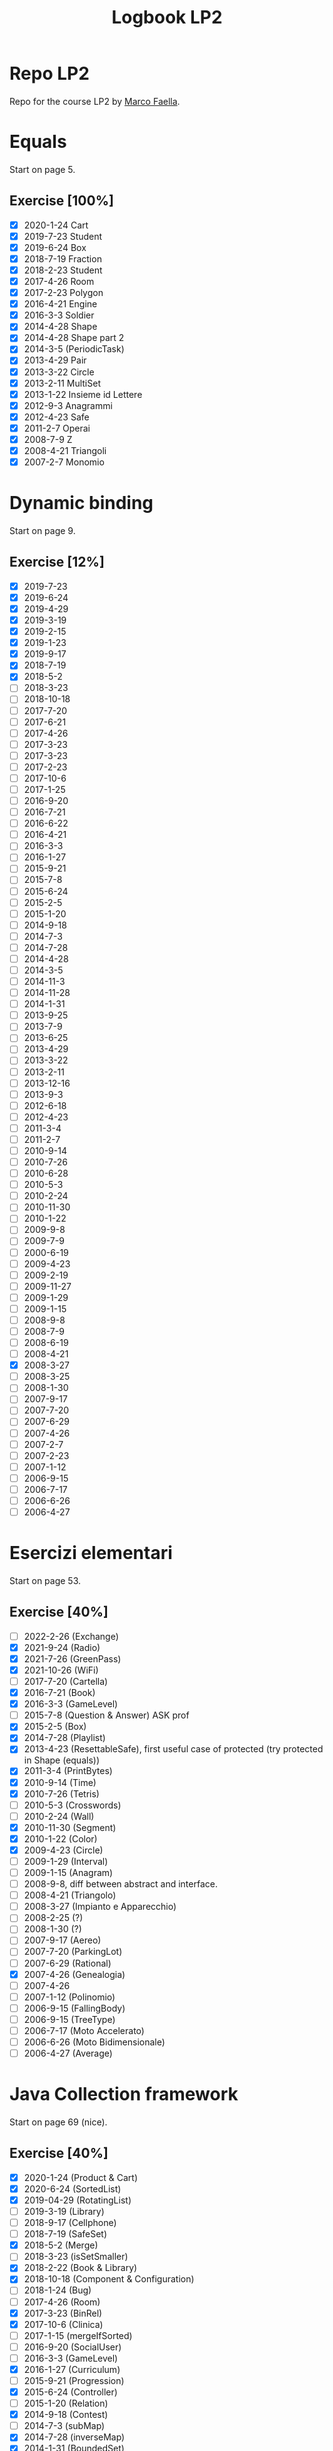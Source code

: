 #+title: Logbook LP2
#+STARTUP: overview

* Repo LP2
Repo for the course LP2 by [[http://wpage.unina.it/m.faella/index.html?page=Didattica/lp2_2223][Marco Faella]].
* Equals
Start on page 5.
** Exercise [100%]
+ [X] 2020-1-24 Cart
+ [X] 2019-7-23 Student
+ [X] 2019-6-24 Box
+ [X] 2018-7-19 Fraction
+ [X] 2018-2-23 Student
+ [X] 2017-4-26 Room
+ [X] 2017-2-23 Polygon
+ [X] 2016-4-21 Engine
+ [X] 2016-3-3  Soldier
+ [X] 2014-4-28 Shape
+ [X] 2014-4-28 Shape part 2
+ [X] 2014-3-5  (PeriodicTask)
+ [X] 2013-4-29 Pair
+ [X] 2013-3-22 Circle
+ [X] 2013-2-11 MultiSet
+ [X] 2013-1-22 Insieme id Lettere
+ [X] 2012-9-3  Anagrammi
+ [X] 2012-4-23 Safe
+ [X] 2011-2-7  Operai
+ [X] 2008-7-9  Z
+ [X] 2008-4-21 Triangoli
+ [X] 2007-2-7  Monomio
* Dynamic binding
Start on page 9.
** Exercise [12%]
+ [X] 2019-7-23
+ [X] 2019-6-24
+ [X] 2019-4-29
+ [X] 2019-3-19
+ [X] 2019-2-15
+ [X] 2019-1-23
+ [X] 2019-9-17
+ [X] 2018-7-19
+ [X] 2018-5-2
+ [ ] 2018-3-23
+ [ ] 2018-10-18
+ [ ] 2017-7-20
+ [ ] 2017-6-21
+ [ ] 2017-4-26
+ [ ] 2017-3-23
+ [ ] 2017-3-23
+ [ ] 2017-2-23
+ [ ] 2017-10-6
+ [ ] 2017-1-25
+ [ ] 2016-9-20
+ [ ] 2016-7-21
+ [ ] 2016-6-22
+ [ ] 2016-4-21
+ [ ] 2016-3-3
+ [ ] 2016-1-27
+ [ ] 2015-9-21
+ [ ] 2015-7-8
+ [ ] 2015-6-24
+ [ ] 2015-2-5
+ [ ] 2015-1-20
+ [ ] 2014-9-18
+ [ ] 2014-7-3
+ [ ] 2014-7-28
+ [ ] 2014-4-28
+ [ ] 2014-3-5
+ [ ] 2014-11-3
+ [ ] 2014-11-28
+ [ ] 2014-1-31
+ [ ] 2013-9-25
+ [ ] 2013-7-9
+ [ ] 2013-6-25
+ [ ] 2013-4-29
+ [ ] 2013-3-22
+ [ ] 2013-2-11
+ [ ] 2013-12-16
+ [ ] 2013-9-3
+ [ ] 2012-6-18
+ [ ] 2012-4-23
+ [ ] 2011-3-4
+ [ ] 2011-2-7
+ [ ] 2010-9-14
+ [ ] 2010-7-26
+ [ ] 2010-6-28
+ [ ] 2010-5-3
+ [ ] 2010-2-24
+ [ ] 2010-11-30
+ [ ] 2010-1-22
+ [ ] 2009-9-8
+ [ ] 2009-7-9
+ [ ] 2000-6-19
+ [ ] 2009-4-23
+ [ ] 2009-2-19
+ [ ] 2009-11-27
+ [ ] 2009-1-29
+ [ ] 2009-1-15
+ [ ] 2008-9-8
+ [ ] 2008-7-9
+ [ ] 2008-6-19
+ [ ] 2008-4-21
+ [X] 2008-3-27
+ [ ] 2008-3-25
+ [ ] 2008-1-30
+ [ ] 2007-9-17
+ [ ] 2007-7-20
+ [ ] 2007-6-29
+ [ ] 2007-4-26
+ [ ] 2007-2-7
+ [ ] 2007-2-23
+ [ ] 2007-1-12
+ [ ] 2006-9-15
+ [ ] 2006-7-17
+ [ ] 2006-6-26
+ [ ] 2006-4-27
* Esercizi elementari
Start on page 53.
** Exercise [40%]
+ [ ] 2022-2-26 (Exchange)
+ [X] 2021-9-24 (Radio)
+ [X] 2021-7-26 (GreenPass)
+ [X] 2021-10-26 (WiFi)
+ [ ] 2017-7-20 (Cartella)
+ [X] 2016-7-21 (Book)
+ [X] 2016-3-3 (GameLevel)
+ [ ] 2015-7-8 (Question & Answer) ASK prof
+ [X] 2015-2-5 (Box)
+ [X] 2014-7-28 (Playlist)
+ [X] 2013-4-23 (ResettableSafe), first useful case of protected (try protected in Shape (equals))
+ [X] 2011-3-4 (PrintBytes)
+ [X] 2010-9-14 (Time)
+ [X] 2010-7-26 (Tetris)
+ [ ] 2010-5-3 (Crosswords)
+ [ ] 2010-2-24 (Wall)
+ [X] 2010-11-30 (Segment)
+ [X] 2010-1-22 (Color)
+ [X] 2009-4-23 (Circle)
+ [ ] 2009-1-29 (Interval)
+ [ ] 2009-1-15 (Anagram)
+ [ ] 2008-9-8, diff between abstract and interface.
+ [ ] 2008-4-21 (Triangolo)
+ [ ] 2008-3-27 (Impianto e Apparecchio)
+ [ ] 2008-2-25 (?)
+ [ ] 2008-1-30 (?)
+ [ ] 2007-9-17 (Aereo)
+ [ ] 2007-7-20 (ParkingLot)
+ [ ] 2007-6-29 (Rational)
+ [X] 2007-4-26 (Genealogia)
+ [ ] 2007-4-26
+ [ ] 2007-1-12 (Polinomio)
+ [ ] 2006-9-15 (FallingBody)
+ [ ] 2006-9-15 (TreeType)
+ [ ] 2006-7-17 (Moto Accelerato)
+ [ ] 2006-6-26 (Moto Bidimensionale)
+ [ ] 2006-4-27 (Average)
* Java Collection framework
Start on page 69 (nice).
** Exercise [40%]
+ [X] 2020-1-24 (Product & Cart)
+ [X] 2020-6-24 (SortedList)
+ [X] 2019-04-29 (RotatingList)
+ [ ] 2019-3-19 (Library)
+ [ ] 2018-9-17 (Cellphone)
+ [ ] 2018-7-19 (SafeSet)
+ [X] 2018-5-2 (Merge)
+ [ ] 2018-3-23 (isSetSmaller)
+ [X] 2018-2-22 (Book & Library)
+ [X] 2018-10-18 (Component & Configuration)
+ [ ] 2018-1-24 (Bug)
+ [ ] 2017-4-26 (Room)
+ [X] 2017-3-23 (BinRel)
+ [X] 2017-10-6 (Clinica)
+ [ ] 2017-1-15 (mergeIfSorted)
+ [ ] 2016-9-20 (SocialUser)
+ [ ] 2016-3-3 (GameLevel)
+ [X] 2016-1-27 (Curriculum)
+ [ ] 2015-9-21 (Progression)
+ [X] 2015-6-24 (Controller)
+ [ ] 2015-1-20 (Relation)
+ [X] 2014-9-18 (Contest)
+ [ ] 2014-7-3 (subMap)
+ [X] 2014-7-28 (inverseMap)
+ [X] 2014-1-31 (BoundedSet)
+ [ ] 2013-9-25 (Movie)
+ [ ] 2013-9-25 (composeMaps)
+ [X] 2013-7-9 (isSorted)
+ [ ] 2013-6-25 (MultiBuffer)
+ [X] 2013-6-25 (Concat)
+ [ ] 2013-4-29 (City)
+ [ ] 2013-3-22 (Auditorium)
+ [ ] 2013-2-11 (MultiSet)
+ [ ] 2012-9-3 (Bijection)
+ [X] 2012-7-9 (Social network)
+ [X] 2012-6-18 (BoundedMap)
+ [ ] 2012-4-23 (Panino)
+ [X] 2011-2-7 (MakeMap)
+ [ ] 2010-9-14 (Intersect)
+ [X] 2010-11-30 (SelectKeys)
+ [ ] 2010-6-28 (PartiallyComparable)
+ [ ] 2010-1-22 (Color)
+ [X] 2010-1-22 (GetByType)
+ [ ] 2009-6-19 (Tutor)
+ [ ] 2009-4-23 (UML)
+ [X] 2009-2-19 (Container)
+ [ ] 2009-11-27 (CountByType)
+ [ ] 2009-1-15 (Volo & Passaggero)
+ [ ] 2008-9-8 (PostIt)
+ [X] 2008-6-19 (Molecola)
+ [ ] 2008-3-27 (Impianto & Apparecchio)
+ [X] 2008-2-25 (BoolExpr)
+ [ ] 2008-1-30 (Recipe)
+ [X] 2007-9-17 (FunnyOrder)
+ [ ] 2007-6-29 (?)
+ [ ] 2007-6-29 (Highway)
+ [ ] 2007-2-7 (Polinomio-bis)
+ [X] 2007-2-23 (Inventory)
+ [ ] 2007-1-12 (Insieme di Polinomi)
+ [ ] 2006-7-17 (Spartito)
+ [ ] 2006-7-17 (?)
+ [ ] 2006-6-26 (Pubblication)
+ [X] 2006-6-26 (DoubleQueue)
+ [ ] 2006-6-26 (?)
* Scelta della firma
Start on page 95.
** Exercise [46%]
+ [X] 2022-1-28 (combine)
+ [X] 2021-9-24 (countOccurrences)
+ [X] 2021-7-26 (overridingMap)
+ [ ] 2021-10-26 (countInBetweens)
+ [X] 2020-2-27 (keysWithHighestValue)
+ [ ] 2019-9-20 (disjoin)
+ [ ] 2019-7-23 (Minimum enum)
+ [ ] 2019-6-24 (keysWithValue)
+ [X] 2019-10-9 (Interleave2)
+ [ ] 2019-1-23 (findPrevious)
+ [X] 2018-6-20 (makeMap)
+ [ ] 2018-2-22 (cartesianProduct)
+ [ ] 2018-10-18 (greatesLowerBound)
+ [X] 2018-1-24 (isIncreasing)
+ [X] 2017-7-20 (commonKeys)
+ [X] 2017-6-21 (findNext)
+ [ ] 2016-6-22 (arePermutations)
+ [X] 2015-9-21 (splitList)
+ [ ] 2015-6-24 (listIntersection)
+ [X] 2015-2-5 (reverseList)
+ [ ] 2015-1-20 (difference)
+ [ ] 2014-7-3 (subMap)
+ [ ] 2014-7-28 (inverseMap)
+ [X] 2014-7-28 (extractPos)
+ [X] 2014-11-28 (product)
+ [X] 2014-1-31 (isMax)
+ [ ] 2013-9-25 (composeMaps)
+ [ ] 2013-7-9 (isSorted)
+ [ ] 2013-6-25 (Concat)
+ [ ] 2013-12-16 (agree)
* Trova l'errore
Start on page 105.
** Exercise [14%]
+ [X] 2007-7-20
+ [ ] 2007-6-29
+ [ ] 2007-4-26
+ [ ] 2006-9-15
+ [ ] 2006-7-17
+ [ ] 2006-6-26
+ [ ] 2006-4-27
* Design by contract
Start on page 109.
** Exercise [100%]
+ [X] 2018-5-2 (Merge)
+ [X] 2016-4-21 (Count)
* Programmazione parametrica (generics)
Start on page 111.
** Exercise [50%]
+ [X] 2020-2-27 (Accumulator)
+ [X] 2019-2-15 (Range)
+ [ ] 2017-4-26 (Container)
+ [X] 2016-7-21 (?)
+ [X] 2016-1-27 (?)
+ [ ] 2015-1-20 (Relation)
+ [ ] 2013-4-29 (Pair)
+ [X] 2012-6-18 (BoundedMap)
+ [ ] 2013-3-4 (?)
+ [X] 2011-2-7 (MakeMap)
+ [ ] 2010-9-14 (Intersect)
+ [ ] 2010-7-26 (?)
+ [X] 2010-11-30 (SelectKeys)
+ [ ] 2009-7-9 (?)
+ [ ] 2009-6-19 (?)
+ [X] 2009-2-19 (Interleave)
+ [X] 2009-1-29 (Split)
+ [X] 2008-2-25 (BoolExpr)
+ [X] 2008-2-25 (MyFor)
+ [ ] 2008-1-30 (Sorter)
+ [X] 2007-9-17 (Selector)
+ [X] 2007-9-17 (FunnyOrder)
+ [X] 2007-7-20 (CommonDivisor)
+ [ ] 2007-7-20 (ParkingLot)
+ [ ] 2007-7-20 (?)
+ [X] 2007-6-29 Implement Generic Field (DoubleField) and Polynomial
+ [ ] 2007-2-7 (Polinomio bis)
+ [ ] 2007-2-23 (Inventory)
+ [ ] 2006-7-17 (?)
+ [ ] 2006-6-26 (?)
* Classe mancante
Start on page 121.
** Exercise [0%]
+ [ ] 2019-10-9
+ [ ] 2016-1-27
+ [ ] 2011-3-4
+ [ ] 2010-7-26
+ [ ] 2010-1-22
+ [ ] 2009-9-18
+ [ ] 2009-7-9
+ [ ] 2009-6-19
+ [ ] 2009-4-23
+ [ ] 2009-2-19
+ [ ] 2009-11-27
+ [ ] 2009-1-15
+ [ ] 2008-7-9
+ [ ] 2008-6-19
+ [ ] 2008-3-27
+ [ ] 2008-2-25
+ [ ] 2008-1-30
* Classi interne
Start on page 127.
** Exercise [0%]
+ [ ] 2021-9-24 (InternalLayout2)
+ [ ] 2021-7-26 (InternalLayout1)
+ [ ] 2019-9-20 (Microwave)
+ [ ] 2018-3-23 (Studente)
+ [ ] 2016-4-21 (Engine)
+ [ ] 2016-1-27 (Curriculum)
+ [ ] 2015-6-24 (Controller)
+ [ ] 2014-11-3 (Pizza)
+ [ ] 2010-1-22 (?)
+ [ ] 2009-9-18 (?)
+ [ ] 2009-4-23 (?)
+ [ ] 2009-11-27 (?)
+ [ ] 2009-1-29 (Interval)
+ [ ] 2008-4-21 (Triangolo)
* Classi enumerate
Start on page 133.
** Exercise [90%]
+ [X] 2017-1-25 (LengthUnit)
+ [X] 2014-7-3 (NutrInfo)
+ [X] 2014-3-5 (Status)
+ [X] 2014-11-3 (Pizza)
+ [X] 2014-11-128 (Coin)
+ [X] 2013-7-9 (BloodType)
+ [X] 2013-12-16 (Note)
+ [X] 2012-7-9 (NumberType)
+ [X] 2012-4-23 (Panino)
+ [ ] 2010-7-26 (TetrisPiece)
+ [X] 2009-6-19 (Cardinal)
* Vero o Falso
Start on page 137.
** Exercise [0%]
+ [ ] 2020-2-27
+ [ ] 2020-1-24
+ [ ] 2019-9-20
+ [ ] 2019-7-23
+ [ ] 2019-6-24
+ [ ] 2019-3-19
+ [ ] 2019-2-15
+ [ ] 2019-10-9
+ [ ] 2019-1-23
+ [ ] 2018-9-17
+ [ ] 2018-7-19
+ [ ] 2018-5-20
+ [ ] 2018-3-23
+ [ ] 2018-2-22
+ [ ] 2018-10-18
+ [ ] 2018-1-24
+ [ ] 2017-7-20
+ [ ] 2017-6-21
+ [ ] 2017-3-23
+ [ ] 2017-2-23
+ [ ] 2017-10-6
+ [ ] 2017-1-25
+ [ ] 2016-9-20
+ [ ] 2016-7-21
+ [ ] 2016-6-22
+ [ ] 2016-3-3
+ [ ] 2016-1-27
+ [ ] 2015-9-21
+ [ ] 2015-7-8
+ [ ] 2015-5-24
+ [ ] 2015-2-5
+ [ ] 2015-1-20
+ [ ] 2014-9-18
+ [ ] 2014-7-3
+ [ ] 2014-7-28
+ [ ] 2014-3-5
+ [ ] 2014-11-28
+ [ ] 2014-1-31
+ [ ] 2013-9-25
+ [ ] 2013-7-9
+ [ ] 2013-6-25
+ [ ] 2013-3-22
+ [ ] 2013-2-11
+ [ ] 2013-12-16
+ [ ] 2013-1-22
+ [ ] 2012-9-3
+ [ ] 2012-9-3
+ [ ] 2012-7-9
+ [ ] 2012-6-18
+ [ ] 2011-3-4
+ [ ] 2011-2-7
+ [ ] 2010-9-14
+ [ ] 2010-7-26
+ [ ] 2010-6-28
+ [ ] 2010-2-24
+ [ ] 2010-11-30
+ [ ] 2010-1-22
+ [ ] 2009-9-18
+ [ ] 2009-7-9
+ [ ] 2009-6-19
+ [ ] 2009-2-19
+ [ ] 2009-11-27
+ [ ] 2009-1-29
+ [ ] 2009-1-15
+ [ ] 2008-9-8
+ [ ] 2008-7-9
+ [ ] 2008-6-19
+ [ ] 2008-3-27
+ [ ] 2008-2-25
+ [ ] 2008-1-30
+ [ ] 2007-9-17
+ [ ] 2007-7-20
+ [ ] 2007-6-29
+ [ ] 2007-2-7
+ [ ] 2007-2-23
+ [ ] 2007-1-12
+ [ ] 2006-9-15
+ [ ] 2006-7-17
+ [ ] 2006-6-26
* Clonazione
Start on page 163.
** Exercise [0%]
+ [ ] 2016-7-21
+ [ ] 2013-1-22
+ [ ] 2012-9-3
+ [ ] 2010-11-30
+ [ ] 2010-1-22
+ [ ] 2006-9-15
* Riflessione
Start on page 167.
** Exercise [83%]
+ [ ] 2022-1-28
+ [X] 2022-1-26
+ [X] 2021-10-26
+ [X] 2010-1-22 (GetByType)
+ [X] 2009-11-27 (CountByType)
+ [X] 2006-9-15 (SuperclassIterator)
* Multi-threading
Start on page 169.
** Exercise [9%]
+ [ ] 2021-9-24 (MysteryThread5)
+ [ ] 2021-7-26 (?)
+ [ ] 2021-10-26 (Missing synch 3)
+ [ ] 2020-2-27 (MysteryThread8)
+ [ ] 2020-1-24 (MysteryThread7)
+ [ ] 2019-9-20 (MysteryThread6)
+ [ ] 2019-7-23 (RandomExecutor)
+ [ ] 2019-3-19 (Missing synch 3)
+ [ ] 2019-2-15 (Missing synch 2)
+ [ ] 2019-10-9 (Shop)
+ [ ] 2019-1-23 (Guess The Number)
+ [ ] 2018-9-17 (SharedCounter)
+ [ ] 2018-7-19 (SafeSet)
+ [ ] 2018-7-19 (MysteryThread5)
+ [ ] 2018-6-20 (PeriodicExecutor)
+ [ ] 2016-2-22 (Two Threads)
+ [ ] 2018-1-24 (Shared total)
+ [ ] 2017-7-20 (MysteryThread5)
+ [ ] 2017-6-21 (Market)
+ [ ] 2017-3-23 (Bonus per Employee)
+ [ ] 2017-2-23 (sumAndMax)
+ [ ] 2017-10-5 (Somma e azzera)
+ [ ] 2017-1-25 (mergeIfSorted)
+ [ ] 2016-9-20 (Somma due)
+ [ ] 2016-7-21 (findString)
+ [ ] 2016-6-22 (BlockingArray)
+ [ ] 2016-3-3 (MysteryThread3)
+ [ ] 2016-1-27 (twoPhases)
+ [ ] 2015-9-21 (StringQuiz)
+ [ ] 2015-7-8 (TimeToFinish)
+ [ ] 2015-5-24 (SimpleThread)
+ [ ] 2015-2-5 (ForgetfulSet)
+ [ ] 2014-9-18 (atLeastOne)
+ [ ] 2014-7-3 (Exchanger)
+ [ ] 2014-7-28 (PriorityExecutor)
+ [X] 2014-3-5 (PeriodicTask)
+ [ ] 2014-11-28 (Alarm)
+ [ ] 2014-1-31 (PostOfficeQueue)
+ [ ] 2013-9-25 (executeWithDeadline)
+ [ ] 2013-7-9 (processArray)
+ [ ] 2013-6-25 (MultiBuffer)
+ [ ] 2013-3-22 (Shared average)
+ [ ] 2013-2-11 (Concurrent filter)
+ [ ] 2013-12-16 (concurrentMax)
+ [ ] 2013-1-22 (Share Object)
+ [X] 2012-9-3 (Mistery thread)
+ [ ] 2012-7-9 (Mistery thread)
+ [ ] 2012-6-18 (ThreadRace)
+ [ ] 2011-3-4 (MultiProgressBar)
+ [ ] 2011-2-7 (VoteBox)
+ [ ] 2010-9-14 (ExecuteInParallel)
+ [ ] 2010-6-28 (QueueOfTasks)
+ [ ] 2009-9-18 (Auction)
+ [ ] 2009-7-9 (Elevator)
+ [X] 2008-9-8 (RunnableWithArg)
+ [ ] 2008-7-9 (MutexWithLog)
+ [X] 2008-6-19 (RunnableWithProgress)
+ [X] 2008-3-27 (DelayIterator)
+ [ ] 2007-7-20 (Simulazione di ParkingLot)
+ [ ] 2007-6-29 (Highway)
+ [ ] 2006-9-15 (?)
+ [X] ? (Interruptor)
* Iteratori e ciclo /for-each/
Start on page 193.
** Exercise [72%]
+ [X] 2014-11-3 (CrazyIterator)
+ [X] 2009-9-18 (IncreasingSubsequences)
+ [X] 2008-4-21 (CrazyIterator)
+ [X] 2008-2-25 (MyFor)
+ [X] 2007-9-17 (Selector)
+ [X] 2007-7-20 (CommonDividers)
+ [ ] 2007-4-26 (AncestorIterator)
+ [ ] 2007-2-23 (Primes)
+ [X] 2006-9-15 (SuperclassIterator)
+ [ ] 2005-7-17 (TwoSteps)
+ [X] 2006-4-27 (BinaryTreePreIterator)
* Criteri di ordinamento tra oggetti
Start on page 197.
** Exercise [3%]
+ [ ] 2019-4-29 (Rotating list comparator)
+ [ ] 2019-4-29 (Rotating list comparator)
+ [ ] 2018-6-20 (Date)
+ [ ] 2018-5-2 (Product)
+ [ ] 2017-6-21 (Sphere Comparator)
+ [ ] 2016-7-21 (Book)
+ [ ] 2016-6-22 (Set of Integer comparator)
+ [ ] 2016-4-21 (Engine Comparator)
+ [ ] 2015-7-8 (SetComparator)
+ [ ] 2015-2-5 (Box)
+ [ ] 2015-1-20 (DataSeries)
+ [ ] 2014-9-18 (EmployeeComparator)
+ [ ] 2014-7-28 (Playlist)
+ [ ] 2014-11-3 (Pizza)
+ [ ] 2013-6-25 (String comparator)
+ [ ] 2013-1-22 (MaxBox)
+ [ ] 2012-5-18 (Point)
+ [ ] 2010-9-14 (Time)
+ [ ] 2010-6-28 (PartiallyComparable)
+ [ ] 2010-5-3 (Rebus)
+ [ ] 2010-2-24 (Version)
+ [ ] 2010-11-30 (?)
+ [ ] 2009-9-18 (IncreasingSubsequences)
+ [ ] 2009-4-23 (Circle)
+ [ ] 2009-11-27 (Triangle 2)
+ [ ] 2009-1-15 (?)
+ [ ] 2008-1-30 (Sorter)
+ [X] 2007-9-17 (FunnyOrder)
+ [ ] 2007-6-29 (Rational)
* Exercise to improve [1/1]
+ [X] 2018-10-18 (Component & Configuration)
    Instead of use the HashMap in Configuration, use the ad hoc map for enums.
